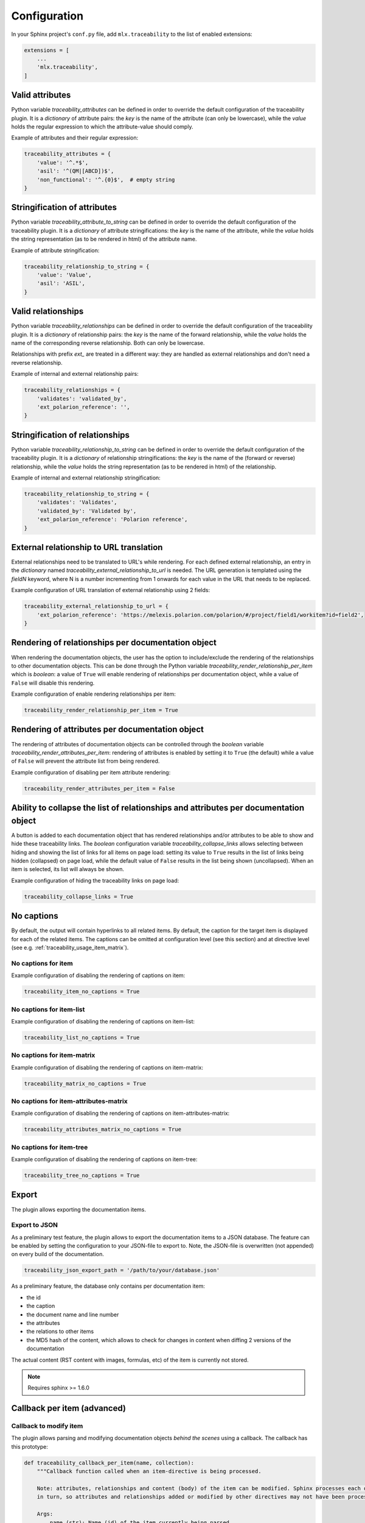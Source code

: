 .. _traceability_config:

=============
Configuration
=============

In your Sphinx project's ``conf.py`` file, add ``mlx.traceability`` to the list of enabled extensions:

.. code-block:: python

    extensions = [
        ...
        'mlx.traceability',
    ]

.. _traceability_config_attributes:

----------------
Valid attributes
----------------

Python variable *traceability_attributes* can be defined in order to override the
default configuration of the traceability plugin.
It is a *dictionary* of attribute pairs: the *key* is the name of the attribute (can only be lowercase),
while the *value* holds the regular expression to which the attribute-value should comply.

Example of attributes and their regular expression:

.. code-block:: python

    traceability_attributes = {
        'value': '^.*$',
        'asil': '^(QM|[ABCD])$',
        'non_functional': '^.{0}$',  # empty string
    }

.. _traceability_config_attribute2string:

-----------------------------
Stringification of attributes
-----------------------------

Python variable *traceability_attribute_to_string* can be defined in order to override the
default configuration of the traceability plugin.
It is a *dictionary* of attribute stringifications: the *key* is the name of the attribute, while
the *value* holds the string representation (as to be rendered in html) of the attribute name.

Example of attribute stringification:

.. code-block:: python

    traceability_relationship_to_string = {
        'value': 'Value',
        'asil': 'ASIL',
    }

.. _traceability_config_relations:

-------------------
Valid relationships
-------------------

Python variable *traceability_relationships* can be defined in order to override the
default configuration of the traceability plugin.
It is a *dictionary* of relationship pairs: the *key* is the name of the forward relationship, while the *value* holds
the name of the corresponding reverse relationship. Both can only be lowercase.

Relationships with prefix *ext_* are treated in a different way: they are handled as external relationships and don't
need a reverse relationship.

Example of internal and external relationship pairs:

.. code-block:: python

    traceability_relationships = {
        'validates': 'validated_by',
        'ext_polarion_reference': '',
    }

.. _traceability_config_relation2string:

--------------------------------
Stringification of relationships
--------------------------------

Python variable *traceability_relationship_to_string* can be defined in order to override the
default configuration of the traceability plugin.
It is a *dictionary* of relationship stringifications: the *key* is the name of the (forward or reverse) relationship,
while the *value* holds the string representation (as to be rendered in html) of the relationship.

Example of internal and external relationship stringification:

.. code-block:: python

    traceability_relationship_to_string = {
        'validates': 'Validates',
        'validated_by': 'Validated by',
        'ext_polarion_reference': 'Polarion reference',
    }

.. _traceability_config_ext2url:

----------------------------------------
External relationship to URL translation
----------------------------------------

External relationships need to be translated to URL's while rendering. For each defined external relationship,
an entry in the *dictionary* named *traceability_external_relationship_to_url* is needed. The URL generation
is templated using the *fieldN* keyword, where N is a number incrementing from 1 onwards for each value in the URL
that needs to be replaced.

Example configuration of URL translation of external relationship using 2 fields:

.. code-block:: python

    traceability_external_relationship_to_url = {
        'ext_polarion_reference': 'https://melexis.polarion.com/polarion/#/project/field1/workitem?id=field2',
    }

.. _traceability_config_render_relations:

---------------------------------------------------
Rendering of relationships per documentation object
---------------------------------------------------

When rendering the documentation objects, the user has the option to include/exclude the rendering of the
relationships to other documentation objects. This can be done through the Python variable
*traceability_render_relationship_per_item* which is *boolean*: a value of ``True`` will enable rendering
of relationships per documentation object, while a value of ``False`` will disable this rendering.

Example configuration of enable rendering relationships per item:

.. code-block:: python

    traceability_render_relationship_per_item = True

------------------------------------------------
Rendering of attributes per documentation object
------------------------------------------------

The rendering of attributes of documentation objects can be controlled through the *boolean* variable
*traceability_render_attributes_per_item*: rendering of attributes is enabled by setting it to ``True`` (the default)
while a value of ``False`` will prevent the attribute list from being rendered.

Example configuration of disabling per item attribute rendering:

.. code-block:: python

    traceability_render_attributes_per_item = False

-------------------------------------------------------------------------------------
Ability to collapse the list of relationships and attributes per documentation object
-------------------------------------------------------------------------------------

A button is added to each documentation object that has rendered relationships and/or attributes to be able to show and
hide these traceability links. The *boolean* configuration variable *traceability_collapse_links* allows selecting
between hiding and showing the list of links for all items on page load: setting its value to ``True`` results in the
list of links being hidden (collapsed) on page load, while the default value of ``False`` results in the list being
shown (uncollapsed). When an item is selected, its list will always be shown.

Example configuration of hiding the traceability links on page load:

.. code-block:: python

    traceability_collapse_links = True

.. _traceability_config_no_captions:

-----------
No captions
-----------

By default, the output will contain hyperlinks to all related items. By default, the caption for the target
item is displayed for each of the related items. The captions can be omitted at configuration level (see
this section) and at directive level (see e.g. :ref:`traceability_usage_item_matrix`).

No captions for item
====================

Example configuration of disabling the rendering of captions on item:

.. code-block:: python

    traceability_item_no_captions = True

No captions for item-list
=========================

Example configuration of disabling the rendering of captions on item-list:

.. code-block:: python

    traceability_list_no_captions = True

No captions for item-matrix
===========================

Example configuration of disabling the rendering of captions on item-matrix:

.. code-block:: python

    traceability_matrix_no_captions = True

No captions for item-attributes-matrix
======================================

Example configuration of disabling the rendering of captions on item-attributes-matrix:

.. code-block:: python

    traceability_attributes_matrix_no_captions = True

No captions for item-tree
=========================

Example configuration of disabling the rendering of captions on item-tree:

.. code-block:: python

    traceability_tree_no_captions = True

.. _traceability_config_export:

------
Export
------

The plugin allows exporting the documentation items.

Export to JSON
==============

As a preliminary test feature, the plugin allows to export the documentation items to a JSON database. The feature
can be enabled by setting the configuration to your JSON-file to export to. Note, the JSON-file is overwritten
(not appended) on every build of the documentation.

.. code-block:: python

    traceability_json_export_path = '/path/to/your/database.json'

As a preliminary feature, the database only contains per documentation item:

- the id
- the caption
- the document name and line number
- the attributes
- the relations to other items
- the MD5 hash of the content, which allows to check for changes in content when diffing 2 versions of the documentation

The actual content (RST content with images, formulas, etc) of the item is currently not stored.

.. note:: Requires sphinx >= 1.6.0

.. _traceability_config_callback:

----------------------------
Callback per item (advanced)
----------------------------

Callback to modify item
=======================

The plugin allows parsing and modifying documentation objects *behind the scenes* using a callback. The callback
has this prototype:

.. code-block:: python

    def traceability_callback_per_item(name, collection):
        """Callback function called when an item-directive is being processed.

        Note: attributes, relationships and content (body) of the item can be modified. Sphinx processes each directive
        in turn, so attributes and relationships added or modified by other directives may not have been processed yet.

        Args:
            name (str): Name (id) of the item currently being parsed
            collection (TraceableCollection): Collection of all items that have been parsed so far
        """
        pass

.. note::

    The callback is executed while parsing the documentation item from your RST file. Note that not all items are
    available at the time this callback executes, the *collection* parameter is a growing collection of documentation
    objects.

Callback to inspect item
========================

To overcome the limitation of ``traceability_callback_per_item`` (see note above), a secondary callback function can be
defined. This function will be called when *rendering* each ``item``-directive. At that moment, all other directive
types, e.g. ``attribute-link`` and ``item-link``, will have been processed. You can use this callback function to detect
and warn about any gaps in your documentation but you cannot use it to make any modifications.
The callback has this prototype:

.. code-block:: python

    def traceability_inspect_item(name, collection):
        """Callback function called when an item-directive is being rendered.

        Warning: the item cannot not be modified, only inspected.

        Note: At this stage of the documentation build, all directives, e.g. attribute-link and item-link,
        have been processed and any gaps in your documentation can be exposed by reporting a warning.

        Args:
            name (str): Name (id) of the item currently being parsed
            collection (TraceableCollection): Collection of all items that have been parsed so far
        """
        pass

.. warning::

    The collection should not be modified, only inspected. Modifying the collection in this step can corrupt it without
    triggering any warnings.

.. _traceability_optional_mandatory:

Example of requiring certain attributes on an item
==================================================

The callback function can modify traceable items, e.g. add attributes. In this example it reports a warning
when the item doesn't have either the `functional` or `non-functional` attribute defined *at the time its
``item``-directive is being processed*:

.. code-block:: python

    from mlx.traceability import report_warning

    def traceability_callback_per_item(name, collection):
        item = collection.get_item(name)
        if not (('functional' in item.attributes) ^ ('non_functional' in item.attributes)):
            report_warning("Requirement item {!r} must have either the 'functional' or 'non_functional' attribute; "
                           "adding 'functional'".format(name), docname=item.docname, lineno=item.lineno)
            item.add_attribute('functional', '')


.. _traceability_config_link_colors:

------------------------------
Custom colors for linked items
------------------------------

The plugin allows customization of the colors of traceable items in order to easily recognize the type of item which is
linked to. A dictionary in the configuration file defines the regexp, which is used to match_ item IDs, as key and a
tuple of 1-3 color defining strings as value. The first color is used for the default hyperlink state, the second color
is used for the hover and active states, and the third color is used to override the default color of the visited state.
Leaving a color empty results in the use of the default html style. The top regexp has the highest priority.

.. code-block:: python

    traceability_hyperlink_colors = {
        r'RQT|r[\d]+': ('#7F00FF', '#b369ff'),
        r'[IU]TEST_REP': ('rgba(255, 0, 0, 1)', 'rgba(255, 0, 0, 0.7)', 'rgb(200, 0, 0)'),
        r'[IU]TEST': ('goldenrod', 'hsl(43, 62%, 58%)', 'darkgoldenrod'),
        r'SYS_': ('', 'springgreen', ''),
        r'SRS_': ('', 'orange', ''),
    }

.. _traceability_notifications:

-------------------------------
Mapping of undefined references
-------------------------------

Undefined references can be mapped to a special item, e.g. to explain to the reader why the reference is undefined.
In the example below the special item has ID *DOC-NOTIFICATION*.

.. code-block:: python

    traceability_notifications = {
        'undefined-reference': 'DOC-NOTIFICATION',
    }


.. _traceability_default_config:

--------------
Default config
--------------

The plugin itself holds a default config that can be used for any traceability documenting project:

.. code-block:: python

    traceability_callback_per_item = None
    traceability_attributes = {
        'value': '^.*$',
        'asil': '^(QM|[ABCD])$',
        'aspice': '^[123]$',
        'status': '^.*$',
        'result': '(?i)^(pass|fail|error)$'
        'attendees': '^([A-Z]{3}[, ]*)+$',
        'assignee': '^.*$',
        'effort': r'^([\d\.]+(mo|[wdhm]) ?)+$',
    }
    traceability_attribute_to_string = {
        'value': 'Value',
        'asil': 'ASIL',
        'aspice': 'ASPICE',
        'status': 'Status',
        'result': 'Result',
        'attendees': 'Attendees',
        'assignee': 'Assignee',
        'effort': 'Effort estimation',
    }
    traceability_attributes_sort = {
        'effort': natsort.natsorted,
    }
    traceability_relationships = {
        'fulfills': 'fulfilled_by',
        'depends_on': 'impacts_on',
        'implements': 'implemented_by',
        'realizes': 'realized_by',
        'validates': 'validated_by',
        'trace': 'backtrace',
        'ext_toolname': '',
    }
    traceability_relationship_to_string = {
        'fulfills': 'Fulfills',
        'fulfilled_by': 'Fulfilled by',
        'depends_on': 'Depends on',
        'impacts_on': 'Impacts on',
        'implements': 'Implements',
        'implemented_by': 'Implemented by',
        'realizes': 'Realizes',
        'realized_by': 'Realized by',
        'validates': 'Validates',
        'validated_by': 'Validated by',
        'trace': 'Traces',
        'backtrace': 'Backtraces',
        'ext_toolname': 'Reference to toolname',
    }
    traceability_external_relationship_to_url = {
        'ext_toolname': 'http://toolname.company.com/field1/workitem?field2',
    }
    traceability_render_relationship_per_item = False

This default configuration, which is built into the plugin, can be overridden through the conf.py of your project.

For Melexis.SWCC silicon projects, the SWCC process holds a default configuration in the *config/traceability_config.py*
file. For each of the above configuration variables, the default configuration file holds a variable with *swcc_*
prefix. Taking the default configuration is as easy as assiging the above configuration value with the *swcc_* variable.
Overriding a configuration is as easy as assigning your own values to a configuration value.

Example of accepting default configuration for relationships, while disabling (override) rendering of relationships
per documentation object:

.. code-block:: python

    sys.path.insert(0, os.path.abspath('<path_to_process_submodule>/config'))

    from traceability_config import swcc_traceability_attributes
    from traceability_config import swcc_traceability_relationships
    from traceability_config import swcc_traceability_relationship_to_string

    traceability_attributes = swcc_traceability_attributes
    traceability_relationships = swcc_traceability_relationships
    traceability_relationship_to_string = swcc_traceability_relationship_to_string
    traceability_render_relationship_per_item = False

.. _match: https://docs.python.org/3/library/re.html#re.match

